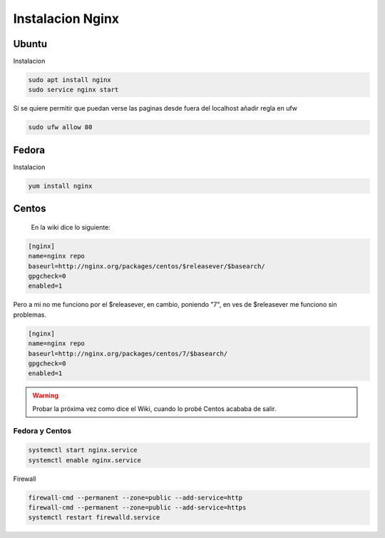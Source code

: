 .. _reference-linux-nginx-instalacion_nginx:

#################
Instalacion Nginx
#################

Ubuntu
******

Instalacion

.. code-block:: bash

    sudo apt install nginx
    sudo service nginx start

Si se quiere permitir que puedan verse las paginas desde fuera del localhost
añadir regla en ufw

.. code-block:: bash

    sudo ufw allow 80


Fedora
******

Instalacion

.. code-block:: bash

    yum install nginx

Centos
******

    En la wiki dice lo siguiente:

.. code-block:: bash

    [nginx]
    name=nginx repo
    baseurl=http://nginx.org/packages/centos/$releasever/$basearch/
    gpgcheck=0
    enabled=1

Pero a mi no me funciono por el $releasever, en cambio, poniendo "7", en ves de $releasever
me funciono sin problemas.

.. code-block:: bash

    [nginx]
    name=nginx repo
    baseurl=http://nginx.org/packages/centos/7/$basearch/
    gpgcheck=0
    enabled=1

.. warning::
    Probar la próxima vez como dice el Wiki, cuando lo probé
    Centos acababa de salir.

Fedora y Centos
===============

.. code-block:: bash

    systemctl start nginx.service
    systemctl enable nginx.service

Firewall

.. code-block:: bash

    firewall-cmd --permanent --zone=public --add-service=http
    firewall-cmd --permanent --zone=public --add-service=https
    systemctl restart firewalld.service
